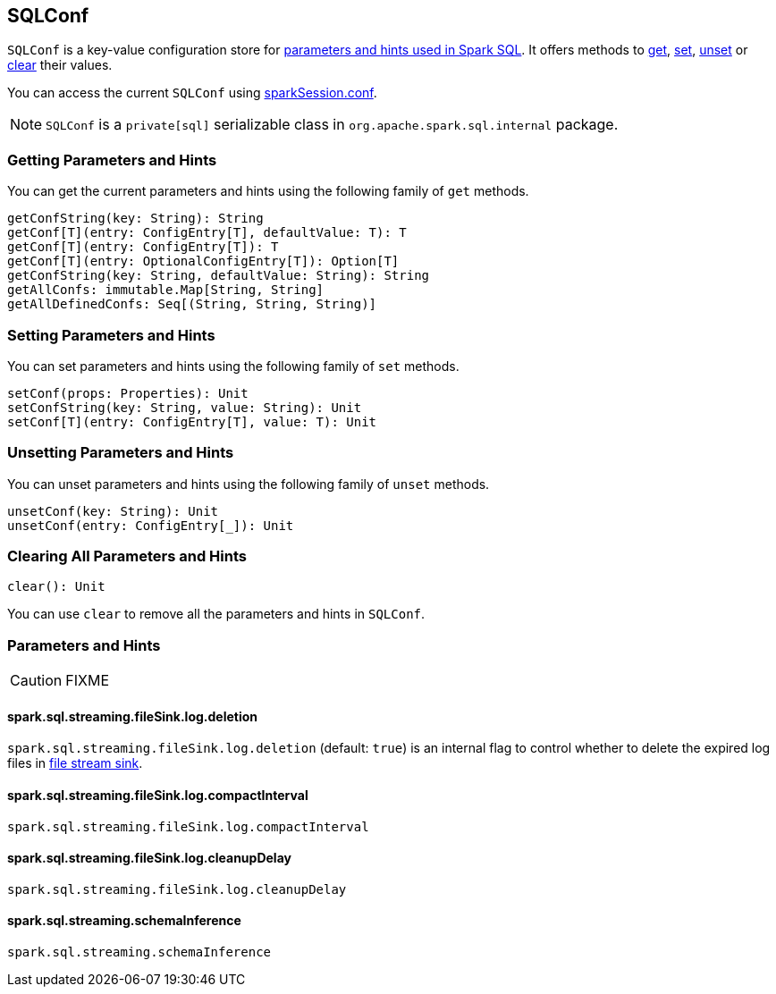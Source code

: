 == SQLConf

`SQLConf` is a key-value configuration store for <<parameters, parameters and hints used in Spark SQL>>. It offers methods to <<get, get>>, <<set, set>>, <<unset, unset>> or <<clear, clear>> their values.

You can access the current `SQLConf` using link:spark-sql-sparksession.adoc#conf[sparkSession.conf].

NOTE: `SQLConf` is a `private[sql]` serializable class in `org.apache.spark.sql.internal` package.

=== [[get]] Getting Parameters and Hints

You can get the current parameters and hints using the following family of `get` methods.

[source, scala]
----
getConfString(key: String): String
getConf[T](entry: ConfigEntry[T], defaultValue: T): T
getConf[T](entry: ConfigEntry[T]): T
getConf[T](entry: OptionalConfigEntry[T]): Option[T]
getConfString(key: String, defaultValue: String): String
getAllConfs: immutable.Map[String, String]
getAllDefinedConfs: Seq[(String, String, String)]
----

=== [[set]] Setting Parameters and Hints

You can set parameters and hints using the following family of `set` methods.

[source, scala]
----
setConf(props: Properties): Unit
setConfString(key: String, value: String): Unit
setConf[T](entry: ConfigEntry[T], value: T): Unit
----

=== [[unset]] Unsetting Parameters and Hints

You can unset parameters and hints using the following family of `unset` methods.

[source, scala]
----
unsetConf(key: String): Unit
unsetConf(entry: ConfigEntry[_]): Unit
----

=== [[clear]] Clearing All Parameters and Hints

[source, scala]
----
clear(): Unit
----

You can use `clear` to remove all the parameters and hints in `SQLConf`.

=== [[parameters]] Parameters and Hints

CAUTION: FIXME

==== [[spark.sql.streaming.fileSink.log.deletion]] spark.sql.streaming.fileSink.log.deletion

`spark.sql.streaming.fileSink.log.deletion` (default: `true`) is an internal flag to control whether to delete the expired log files in link:spark-sql-sink.adoc#FileStreamSink[file stream sink].

==== [[spark.sql.streaming.fileSink.log.compactInterval]] spark.sql.streaming.fileSink.log.compactInterval

`spark.sql.streaming.fileSink.log.compactInterval`

==== [[spark.sql.streaming.fileSink.log.cleanupDelay]] spark.sql.streaming.fileSink.log.cleanupDelay

`spark.sql.streaming.fileSink.log.cleanupDelay`

==== [[spark.sql.streaming.schemaInference]] spark.sql.streaming.schemaInference

`spark.sql.streaming.schemaInference`
